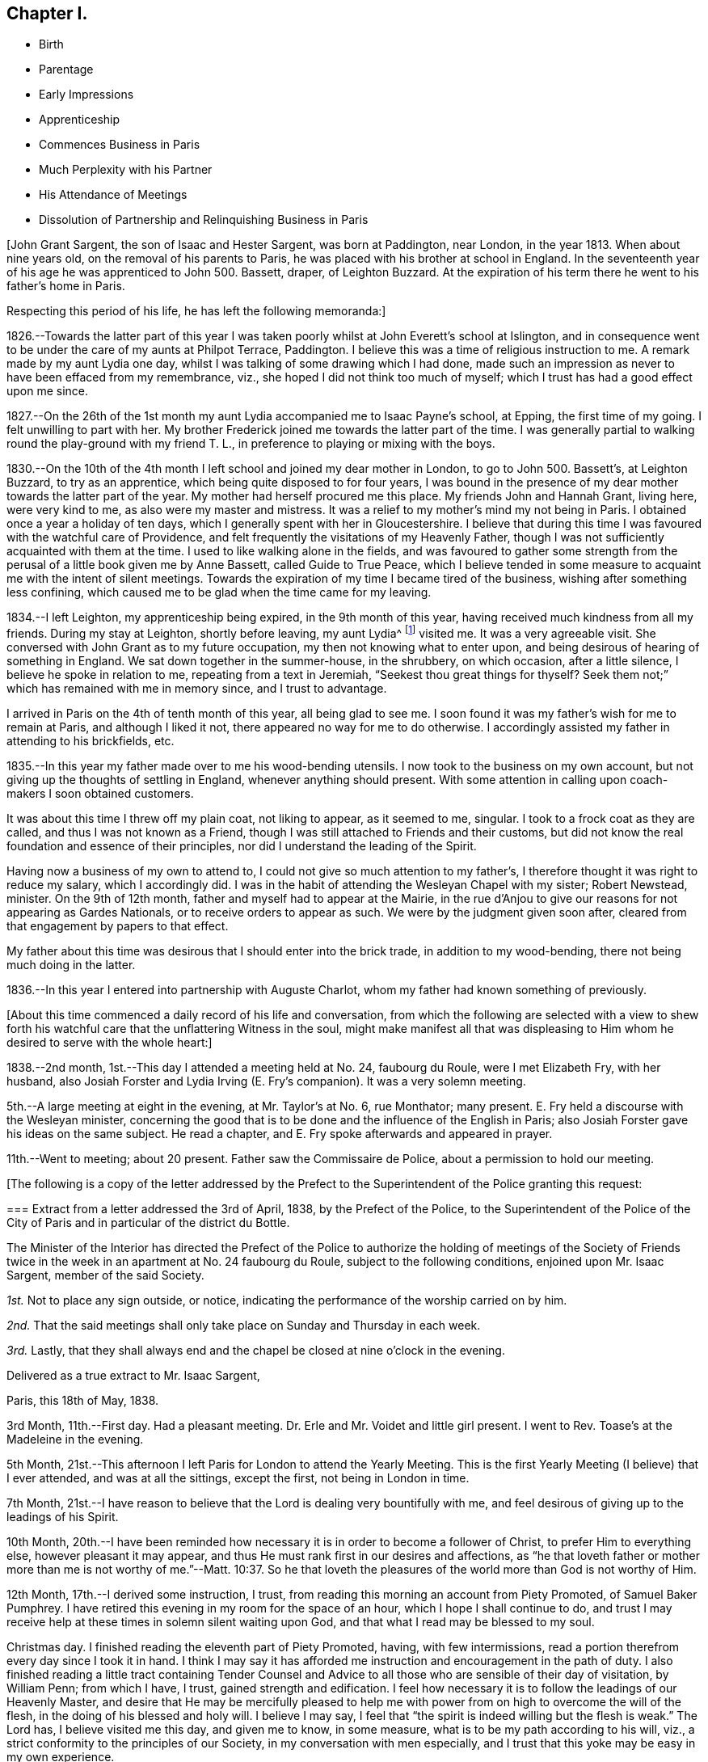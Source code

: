 == Chapter I.

[.chapter-synopsis]
* Birth
* Parentage
* Early Impressions
* Apprenticeship
* Commences Business in Paris
* Much Perplexity with his Partner
* His Attendance of Meetings
* Dissolution of Partnership and Relinquishing Business in Paris

[.offset]
+++[+++John Grant Sargent, the son of Isaac and Hester Sargent, was born at Paddington,
near London, in the year 1813.
When about nine years old, on the removal of his parents to Paris,
he was placed with his brother at school in England.
In the seventeenth year of his age he was apprenticed to John 500. Bassett, draper,
of Leighton Buzzard.
At the expiration of his term there he went to his father`'s home in Paris.

[.offset]
Respecting this period of his life, he has left the following memoranda:]

1826.--Towards the latter part of this year I was taken
poorly whilst at John Everett`'s school at Islington,
and in consequence went to be under the care of my aunts at Philpot Terrace, Paddington.
I believe this was a time of religious instruction to me.
A remark made by my aunt Lydia one day,
whilst I was talking of some drawing which I had done,
made such an impression as never to have been effaced from my remembrance, viz.,
she hoped I did not think too much of myself;
which I trust has had a good effect upon me since.

1827.--On the 26th of the 1st month my aunt Lydia accompanied me to Isaac Payne`'s school,
at Epping, the first time of my going.
I felt unwilling to part with her.
My brother Frederick joined me towards the latter part of the time.
I was generally partial to walking round the play-ground with my friend T. L.,
in preference to playing or mixing with the boys.

1830.--On the 10th of the 4th month I left school and joined my dear mother in London,
to go to John 500. Bassett`'s, at Leighton Buzzard, to try as an apprentice,
which being quite disposed to for four years,
I was bound in the presence of my dear mother towards the latter part of the year.
My mother had herself procured me this place.
My friends John and Hannah Grant, living here, were very kind to me,
as also were my master and mistress.
It was a relief to my mother`'s mind my not being in Paris.
I obtained once a year a holiday of ten days,
which I generally spent with her in Gloucestershire.
I believe that during this time I was favoured with the watchful care of Providence,
and felt frequently the visitations of my Heavenly Father,
though I was not sufficiently acquainted with them at the time.
I used to like walking alone in the fields,
and was favoured to gather some strength from the
perusal of a little book given me by Anne Bassett,
called [.book-title]#Guide to True Peace,#
which I believe tended in some measure to acquaint me with the intent of silent meetings.
Towards the expiration of my time I became tired of the business,
wishing after something less confining,
which caused me to be glad when the time came for my leaving.

1834.--I left Leighton, my apprenticeship being expired, in the 9th month of this year,
having received much kindness from all my friends.
During my stay at Leighton, shortly before leaving, my aunt Lydia^
footnote:[A daughter of Isaac and Lydia Sargent, born in Wiltshire, in 1794.
She appeared in the ministry in 1827,
and her gift was acknowledged by Westminster Monthly Meeting.
In 1836 she was united in marriage to Thomas Chalk, of Kingston.
Her last illness was short but we believe it may be said,
she was found with her "`lamp trimmed, and her light burning.`"
Shortly before she expired she was heard to say, "`All things are ready,
there is nothing in the way.`"
She died in 1851, aged about 57 year.]
visited me.
It was a very agreeable visit.
She conversed with John Grant as to my future occupation,
my then not knowing what to enter upon,
and being desirous of hearing of something in England.
We sat down together in the summer-house, in the shrubbery, on which occasion,
after a little silence, I believe he spoke in relation to me,
repeating from a text in Jeremiah, "`Seekest thou great things for thyself?
Seek them not;`" which has remained with me in memory since, and I trust to advantage.

I arrived in Paris on the 4th of tenth month of this year, all being glad to see me.
I soon found it was my father`'s wish for me to remain at Paris,
and although I liked it not, there appeared no way for me to do otherwise.
I accordingly assisted my father in attending to his brickfields, etc.

1835.--In this year my father made over to me his wood-bending utensils.
I now took to the business on my own account,
but not giving up the thoughts of settling in England, whenever anything should present.
With some attention in calling upon coach-makers I soon obtained customers.

It was about this time I threw off my plain coat, not liking to appear,
as it seemed to me, singular.
I took to a frock coat as they are called, and thus I was not known as a Friend,
though I was still attached to Friends and their customs,
but did not know the real foundation and essence of their principles,
nor did I understand the leading of the Spirit.

Having now a business of my own to attend to,
I could not give so much attention to my father`'s,
I therefore thought it was right to reduce my salary, which I accordingly did.
I was in the habit of attending the Wesleyan Chapel with my sister; Robert Newstead,
minister.
On the 9th of 12th month, father and myself had to appear at the Mairie,
in the rue d`'Anjou to give our reasons for not appearing as Gardes Nationals,
or to receive orders to appear as such.
We were by the judgment given soon after,
cleared from that engagement by papers to that effect.

My father about this time was desirous that I should enter into the brick trade,
in addition to my wood-bending, there not being much doing in the latter.

1836.--In this year I entered into partnership with Auguste Charlot,
whom my father had known something of previously.

[.offset]
+++[+++About this time commenced a daily record of his life and conversation,
from which the following are selected with a view to shew forth
his watchful care that the unflattering Witness in the soul,
might make manifest all that was displeasing to Him
whom he desired to serve with the whole heart:]

1838.--2nd month, 1st.--This day I attended a meeting held at No. 24, faubourg du Roule,
were I met Elizabeth Fry, with her husband,
also Josiah Forster and Lydia Irving (E. Fry`'s companion).
It was a very solemn meeting.

5th.--A large meeting at eight in the evening, at Mr. Taylor`'s at No. 6, rue Monthator;
many present.
E+++.+++ Fry held a discourse with the Wesleyan minister,
concerning the good that is to be done and the influence of the English in Paris;
also Josiah Forster gave his ideas on the same subject.
He read a chapter, and E. Fry spoke afterwards and appeared in prayer.

11th.--Went to meeting; about 20 present.
Father saw the Commissaire de Police, about a permission to hold our meeting.

[.offset]
+++[+++The following is a copy of the letter addressed by the Prefect
to the Superintendent of the Police granting this request:

[.embedded-content-document.letter]
--

[.blurb]
=== Extract from a letter addressed the 3rd of April, 1838, by the Prefect of the Police, to the Superintendent of the Police of the City of Paris and in particular of the district du Bottle.

The Minister of the Interior has directed the Prefect of the Police
to authorize the holding of meetings of the Society of Friends
twice in the week in an apartment at No. 24 faubourg du Roule,
subject to the following conditions, enjoined upon Mr. Isaac Sargent,
member of the said Society.

[.numbered-group]
====

[.numbered]
_1st._ Not to place any sign outside, or notice,
indicating the performance of the worship carried on by him.

[.numbered]
_2nd._ That the said meetings shall only take place on Sunday and Thursday in each week.

[.numbered]
_3rd._ Lastly,
that they shall always end and the chapel be closed at nine o`'clock in the evening.

====

[.signed-section-closing]
Delivered as a true extract to Mr. Isaac Sargent,

[.signed-section-context-close]
Paris, this 18th of May, 1838.

--

3rd Month, 11th.--First day.
Had a pleasant meeting.
Dr. Erle and Mr. Voidet and little girl present.
I went to Rev.
Toase`'s at the Madeleine in the evening.

5th Month, 21st.--This afternoon I left Paris for London to attend the Yearly Meeting.
This is the first Yearly Meeting (I believe) that I ever attended,
and was at all the sittings, except the first, not being in London in time.

7th Month,
21st.--I have reason to believe that the Lord is dealing very bountifully with me,
and feel desirous of giving up to the leadings of his Spirit.

10th Month,
20th.--I have been reminded how necessary it is in order to become a follower of Christ,
to prefer Him to everything else, however pleasant it may appear,
and thus He must rank first in our desires and affections,
as "`he that loveth father or mother more than me is not worthy of me.`"--Matt. 10:37.
So he that loveth the pleasures of the world more than God is not worthy of Him.

12th Month, 17th.--I derived some instruction, I trust,
from reading this morning an account from Piety Promoted, of Samuel Baker Pumphrey.
I have retired this evening in my room for the space of an hour,
which I hope I shall continue to do,
and trust I may receive help at these times in solemn silent waiting upon God,
and that what I read may be blessed to my soul.

Christmas day.
I finished reading the eleventh part of Piety Promoted, having, with few intermissions,
read a portion therefrom every day since I took it in hand.
I think I may say it has afforded me instruction and encouragement in the path of duty.
I also finished reading a little tract containing Tender Counsel
and Advice to all those who are sensible of their day of visitation,
by William Penn; from which I have, I trust, gained strength and edification.
I feel how necessary it is to follow the leadings of our Heavenly Master,
and desire that He may be mercifully pleased to help me
with power from on high to overcome the will of the flesh,
in the doing of his blessed and holy will.
I believe I may say, I feel that "`the spirit is indeed willing but the flesh is weak.`"
The Lord has, I believe visited me this day, and given me to know, in some measure,
what is to be my path according to his will, viz.,
a strict conformity to the principles of our Society,
in my conversation with men especially,
and I trust that this yoke may be easy in my own experience.

26th.--I have desired to day that I might be found doing the will of my Heavenly Teacher,
and have endeavoured to conform myself to the plain way of speaking,
both in French and English.
I feel confident that without his aid I could never be brought to do so,
and I trust that He will continue to be my help and strength in need.

27th.--I cannot describe to the extent,
what have been my feelings this day in the view of
having to say "`thee`" and "`thou,`" etc.,
in the French language,
and I feel assured that unless the Almighty is my help I shall not be able to go on.
I this day ordered a new coat in the Friends`' form.

29th.--This day the very great importance of our
acting up to our profession has appeared to my mind,
and I have been somewhat discouraged, in a fear that I may not be found so doing,
though outwardly professing to be a follower of the Light.
May the Lord be pleased to help me on in the way, dispelling all my fears!
I have this day decided, if nothing prevents, to leave Paris for England for three weeks.

31st.--I feel that I require humbling, in order that I may take up the cross willingly,
despising the shame--that I may not shun it,
but go in the way that I am inwardly directed.
I have been made sensible, in some degree,
of the need of looking to the present and leaving the future, for indeed,
"`sufficient unto the day is the evil thereof.`"

In looking back a little upon the events of the year, now nearly expired,
I am led to think how many mercies have been extended to me.
I have this year commenced the practice of retirement every day to wait upon God,
and though I now see that I have failed much in doing so aright,
nevertheless He has frequently been pleased to humble me before Him.

1839+++.+++ 2nd Month, 10th.--First day.
Since my return from England on the 30th ult.,
I have experienced a great want of true humility and faithfulness.
I have felt great reluctance and some repugnance to comply with what I
have believed to be required of me in consistency with our high profession.
May He strengthen me,
for I am persuaded that without his aid and life-giving presence I cannot go onward.
This day I have felt it my duty to refuse to show or allow
to be shown any goods to an individual from the country,
accompanied by two others, who wished to purchase some shafts.
They wished much to see them to day and to purchase them to morrow,
but I could not in conscience comply with their request.
They promised to come on the morrow.
I feel fully satisfied that had I complied I should have been sorry afterwards.

11th.--This morning one of the individuals who came
yesterday for goods returned and made a purchase:
thus I count I lost nothing by the refusal yesterday.

25th.--I have this day felt a need of help to conform
to what I have believed and do believe to be right,
in using the singular number in the French language in addressing individuals.
To one individual to whom I have never done so before, I did so,
but felt it very humiliating.
He did not manifest any appearance of offence from it;
perhaps it might be from his being acquainted with some of our Society.
O that I may receive help and encouragement to go on accompanied
by a renewed conviction of its being the will of my Heavenly Father!

26th.--It is, I trust my desire that I may receive help spiritually,
to discover from day to day what advancement, if any,
I have made in pursuit of the Pearl of great price, that I may inherit it and enjoy it.

3rd Month, 19th.--I called this morning at Lawson`'s Hotel,
saw Josiah Forster and the Frys.
I thought on entering the parlour I made too low a bend or bow of the head.
I much desire I may not be acting thus inconsistently with my profession,
independently of its being wrong.
I may expect it will be more observed,
now I have changed my outward appearance in public, both as to garb and conversation,
than before, and such might think I am not sincere.

27th.--This morning I called at a notary`'s about some business requiring my presence.
I was under some anxiety previously, with respect to my having to appear with my hat on,
and perhaps to address any individual personally there,
not knowing how they might receive me, in using the singular number;
but I felt satisfied on leaving at not having acted contrary to what I believed right.
I believed there was no occasion for my addressing any individual personally,
as to require the "`thee`" or "`thou.`"

4th Month, 1st.--How trying it seems to the mind,
in anticipation of using the singular number in addressing the French,
they not knowing the motive!
May I be preserved above this fear of man,
not troubling myself about anything but simply doing the will of my Heavenly Father,
is my desire.
I feel there is need for continual watchfulness,
and not giving admission to the temptations to turn aside, which so often assail me.

4th.--Had a favoured meeting at faubourg du Roule, and many present,
the two small rooms being partly occupied, in addition to the large one.
Elizabeth Fry held out to us much encouragement to be faithful,
acting up to our convictions of duty;
and said it was her belief that some present were
intended in no common degree for the glory of God,
in walking uprightly before man,
to be instrumental as leaders of people to righteousness,
and to speak of his wonderful doings,--or somewhat to that effect.
May this encourage me to be faithful to the pointings of duty!

6th.--I have indeed cause to be thankful for the
help which has been extended to me this day.
That which had appeared as a mountain before me has been removed,
and I hope it will prove an encouragement to me for the future,
to rely solely on that help which is all-sufficient
to support through every trial we may have to encounter.
"`Speak unto the children of Israel,
that they go forward,`" has been brought to my mind this morning, or to that effect.
May I do thus and be found advancing in the true and everlasting way!

7th.--It is my impression that I am to be faithful to what is committed to my trust,
and then I shall have more enlargement of understanding in spiritual things.

5th Month, 12th.--First day.
Went to meeting.
Towards the evening we heard that there was a revolution in Paris.
It appears there was fighting in the rue Bourg l`'Abbe and some lives lost.
The cannon were brought out, and we were rather uneasy as to the consequences.

13th.--The National Guard were called, and seeing much anxiety manifested by the public,
and hearing all was not suppressed, somewhat alarmed us.
In opening my Bible this morning the following came before me, "`Let thy mercy, O Lord,
be upon us,
according as we hope in thee;`" and some of the previous
verses I thought very applicable to the occasion.

17th.--On going to my brickfield I was thoughtful as to my partnership with Charlot,
and that my wood-bending business alone might be sufficient for me,
and perhaps more to my spiritual advantage than being too much cumbered with business.
For some days I have felt a secret desire to disentangle myself therefrom,
but could not think how it might be done, not knowing Charlot`'s views;
the thought came to me that later I might view it differently,
and that Providence would direct.
On sitting down with Charlot at the field he talked to me about selling
our business (to my surprise) and I thought he seemed desirous so to do,
perhaps more so on account of the liability to disturbances in Paris.
And thus a way seemed opened, when no way appeared,
and I trust I may be guided by the Almighty in all my steppings,
and that only His will may be done whether to continue
together or to dispose of the business.

8th Month, 4th.--Having been very poorly for some weeks I left Paris for sea bathing,
and concluded upon going to Swansea, my brother and sister being then at Neath,
near Swansea.

26th.--At Swansea.
In the evening, after taking tea at H. Bath`'s, the bagatelle-board was brought,
and some played, but I thought best not to join, considering it a loss of time,
and I think those games where one party performs against another are by no means profitable.

31st.--Arrived at Neath in time for tea, where we found the Burlingham`'s,
also William Moyes and daughter.
Agreeable conversation during tea with Christiana Price.
We afterwards dropped into silence.
Ann Burlingham spoke very soon, addressing me and my sister, but especially the latter,
holding out encouraging language.
Junia Price spoke, addressing the young present.
Then Richard Burlingham, who addressed me in an especial manner and very affectionately,
giving me much encouragement, and exhorting to keep in the valley of humiliation,
to persevere and be faithful in the little; said I had been remarkably visited.
What he said seemed very consoling and affected me much, and this season was, I believe,
a renewed visitation of my Heavenly Father to my soul.

On taking my leave to return to Neath with E. and F.,
when giving my hand to Hannah Price,
she signified that she had something to express to me, which was this;
"`Keep thy eye single and thy whole body shall be full of light.`"
It was an affectionate parting with all.

When I recur to this evening`'s visit,
I cannot but admire my Heavenly Father`'s goodness,
and believe this is an answer to my prayers.

9th Month, 8th.--At Bristol.
After meeting dined at Gawen Ball`'s, where I met Daniel P. Hack.
Had a sitting together after dinner, when D. P. Hack gave utterance to these words,
"`Times and seasons are not at our command.`"
He addressed me in very encouraging language, much more so than I thought was my due.
He quoted from Scripture,
I believe all these words,--"`The Lord is good unto them that wait for Him,
to the soul that seeketh Him.
It is good that a man should both hope and quietly wait for the salvation of the Lord.
It is good for a man that he bear the yoke in his youth.
He sitteth alone and keepeth silence, because he hath borne it upon him.
He putteth his mouth in the dust, if so be, there may be hope.`"
He then told me what had been my prayer;
that I had taken the yoke upon me in the flower of my youth, or age;
that I might have to witness a state similar to the Israelites at the Red Sea,
who were commanded to stand still, etc.; that he believed I need not fear;
that He "`will bless me and will keep me as the apple of the eye;`" believed
that I should have to sing the song of Zion on the banks of deliverance;
and concluded in a very solemn manner.
I was deeply affected, and trust that what was given me at that time,
though but few of the words are fresh in my memory,
"`may be as bread cast upon the waters, to appear after many days.`"

17th--I left by the "`Emerald`" steam packet at about 6 a.m. for Boulogne.
The morning was fine and we made great way on our voyage,
but towards afternoon it became cloudy and ultimately very squally, the wind very high,
and rain falling.

We were very much rocked about, but though very easily excited,
I believe I was enabled to trust in Him, and my fears seemed allayed as to consequences;
and the encouraging language which had been given me, whilst on my visits,
by D. P. Hack and Richard Burlingham, recurring to my mind,
I felt some confidence and assurance that I should not be cut off at this time,
but that my life would be spared.
I felt the importance of having confidence towards God at such trying times.
After sitting some time quietly in the cabin,
I heard that instead of proceeding on our course to Boulogne,
we were steering for Calais on account of bad weather,
and that it was talked of putting back to the Downs.
I was pleased that we were enabled to make our way to Calais,
as otherwise it would have delayed us longer.
I afterwards heard that we had, on one occasion, as many as six men at the helm.
We arrived safely about eight in the evening.

18th.--Rose much refreshed.
After breakfast went about luggage and passport;
was told that my passport was too old to serve,
not having been signed for coming out of England within twelve months,
and that I must go to the Consul for another.
Proceeded there in great haste.
I observed he (the Consul) appeared rather silent.
He asked me if I could not speak English.
I had addressed him in French, telling him what I wanted.
I therefore then spoke in English.
He walked into another room and I followed.
He commenced writing, and then said in a low voice, and as though displeased,
"`Take off your hat,`" which I scarcely hearing, upon my asking him what he said,
he repeated it.
I told him I could not do it, that it was contrary to my principles, and that perhaps,
he was not acquainted with the Society of Friends.
He immediately said that in my own house I took off my hat.
I told him that when I went in to remain, I did so.
He put on a very grave look, and appeared very angry, but I felt above fear,
and though he said he could not give me a passport without my doing so,
I was decided in my mind not to give way, whatever might be the consequences;
but I felt very soon relieved by his saying "`I cannot see the colour
of your hair`" (or to that effect) which caused me to say that "`for that
purpose I cannot refuse,`" and accordingly took it off,
and laid it by my side.
He then took very minutely, my description, asking me whether my eyes were blue or grey,
staring at me very hard.
I felt unusual confidence and coolness, with capacity for looking him in the face,
more so than I could have supposed I could have had
with a person in his station and rank,
but I believe the Divine Arm was underneath to help me;
I paid five francs six sous for my passport.
He previously asked me my height, but not being satisfied,
he measured me against the wall where was a measure for the purpose.
I said before leaving, that I was sorry my hat had caused offence, or offended him,
and told him that for the purpose of seeing the colour of my hair I could not refuse.
He said it had not offended him.
I did not wish him to consider that I had given way, or departed from my principles.
He again repeated, that I took it off in my house, when I stated as before,
that if I remained I did so.
I think I left him somewhat reconciled.

And now it is my desire to remember the merciful
dealings of my Heavenly Father towards me,
believing that He has in mercy and love to my soul,
afflicted me (not willingly,) for may I not say that I have gone on in iniquity,
notwithstanding I have been reproved for my sin.
Yes!
I have been preferring darkness rather than light, so that I have needed chastisement.
Yet He hath been pleased in this dark season of affliction +++[+++alluding
to the illness which was the cause of his coming to England]
to hand out to me by his servants, encouragement, yes,
such encouragement as did it not come from his instruments, I could not have credited it,
no, not for a moment.
Thus, though I have been brought low, He hath helped me and sustained me.
I have been told of the belief that I need not fear, that He will keep me,
that He will bless me.

O then may I seek his presence daily, to serve Him faithfully,
and never forget the love that He has shewn me!
I have during this sickness been brought into great fear and much trouble;
but throughout I believe I have seen the Divine Hand underneath to support me.
On one occasion, on rising in the morning, I opened my Bible at the 38th Psalm,
which I believed as I proceeded reading, was shewn unto me, with the feeling given,
that "`Thine arrows stick fast in me, and thy hand presseth me sore.
There is no soundness in my flesh because of thine anger;
neither is there any rest in my bones because of my sin.
For mine iniquities are gone over mine head: as a heavy burden they are too heavy for me.
My wounds stink and are corrupt because of my foolishness.
I am troubled; I am bowed down greatly; I go mourning all the day long.
For my loins are filled with a loathsome disease: and there is no soundness in my flesh.
I am feeble and sore broken: I have roared by reason of the disquietness of my heart.
Lord, all my desire is before Thee; and my groaning is not hid from Thee.
My heart panteth, my strength faileth me: as for the light of mine eyes,
it also is gone from me.`"
And my earnest prayer was I believe--"`O Lord, rebuke me not in thy wrath,
neither chasten me in thy hot displeasure.`"
"`For I will declare mine iniquity; I will be sorry for my sin.`"
"`Forsake me not.
O Lord: O my God be not far from me.
Make haste to help me, O Lord my salvation.`"
Whilst under great trouble, the 130th Psalm also coming before me,
I felt that it was for me "`If thou, Lord, shouldst mark iniquity, O Lord,
who shall stand?`"
May this time be remembered by me and blessed to me, is the fervent prayer of my heart,
and may his purpose be accomplished in me!
May I become whatever He is pleased to make me, as clay in the hands of the potter,
for I believe his desire is towards me that I should live and magnify his great Name,
both now and forever!

Since my return I think I may say, and I trust it is with thankfulness,
that I have been daily gaining strength, and feel a pleasure in my employments.
I trust I have not forgotten Him who has thus helped me.
He has rapidly raised me up, (the hand that afflicted me, though not willingly),
for which I feel there is cause for me to acknowledge Him in all my ways,
and to serve Him with greater faithfulness.

I have adopted a new plan here with respect to the distribution of my time,
which I consider more profitable and more comfortable.
I rise at six: spend a short time in silent waiting,
afterwards read from my Bible a chapter from the Old and then from the New Testament,
referring to the references: then, after keeping silence a few minutes,
I go from my chamber at half-past seven; walk round to my workshop,
and return to breakfast at eight.
Afterwards, I read a text for the day from a book compiled from the Scriptures by E. Fry.
Then, about nine, pursue my necessary calling in business,
whether at Paris or in visiting my brickfield at the Porte al`' Anglais;
return home to dinner at two; necessary occupations in business,
out or at home in my office or sitting room at the Rond Point, commencing about three:
retire for silent waiting, and reading some part of the Scriptures,
generally such as not read in the morning, at six o`'clock till seven:
return to take my last repast, after which,
occupy myself till bed time or till I am weary,
with reading some interesting and instructive work.

10th month, 3rd.--I received an assignation to appear on the 7th inst.
at the Commercial Tribunal to affirm to an account
against +++_______+++ Coach-builder in the Champs Elysees,
lately failed.

4th.--The assignation received yesterday has much occupied my mind as my religious
principles are such that I feel I cannot go with the multitude in giving that
honour to man (the uncovering of my head) which I give to God,
neither do I consider it lawful to take the oath, as expressly forbidden by my Saviour.
May He be pleased to direct me!
The letter expresses that if I cannot attend on that day myself,
I can send my fonde de pouvoir.
I feel that I cannot authorize another to do what I would not do myself.

5th.--I attended to a summons for this morning to
// lint-disable invalid-characters é
appear at the Agréé`'s of the Tribunal de Commerce,
to receive 20+++%+++ upon a bill due last month,
as arranged with on account of suspension of payment.
I felt no reproach of conscience on retiring from the office of the Agree;
having been preserved, I trust faithful in what was right, not fearing man;
keeping on my hat, though several others were present, and all uncovered.
May He continue to be my help and strength at all times!
The assignation for the day after tomorrow still occupies my mind.
I hope to be divinely directed,
not in any way to shrink from doing my duty and standing faithfully at my post.

7th.--It is my prayer this morning that my Saviour will
be pleased to be with me and stand by me this day;
a sense of my duty to Him, to stand faithful, being upon my mind.
I read in usual course this morning the vii.
chapter of Deuteronomy which appeared to me very applicable
and suitable as an encouragement for this day.
Amongst my references from the same chapter,
was the following "`Be strong and of good courage, fear not nor be afraid of them;
for the Lord thy God, He it is that doth go with thee:
He will not fail thee nor forsake thee.`"
This I receive from the hand of the Lord for my encouragement.

I was at the Commercial Tribunal entrance-room a few minutes before eleven.
Between eleven and twelve o`'clock the creditors of +++_______+++ were called to go in.
I waited till nearly all had entered, when I entered also.
Before I had taken my seat, the officer of the court told me in a low voice,
to take off my hat.
I told him I could not for a conscientious motive;
he then stepped up to the judges and communicated it to them,
and returned and signified as he passed me, that I was at liberty to keep it on.
I waited a few minutes, when after some other names, mine was called.
I walked slowly towards the Tribunal.
I was asked whether it was not 256 francs was due to me.
I said, yes; was then told to sign a paper whereon the sum was signified,
which I did accordingly:
then the President (Roussel whom I knew) said that
first of all he must tell me to take off my hat.
I told him I could not, that it was for a conscientious motive (motif de conscience):
he then no further alluded to it, but assented by a movement of the head.
I believe he then asked me to affirm.
I told him I would affirm after our simple form of affirmation or to that effect,
which he first said there was no occasion for,
but the person next to him leaned forward as if desirous to have it,
and then himself (the President) also.

// lint-disable invalid-characters é
I accordingly affirmed thus: Moi John Grant Sargent un de la Société des Amis, dits Quakers,
// lint-disable invalid-characters é
j`'affirme et déclare solennellement, sincérement, et en vérité (or avec vérité)
que cela m`'est du (meaning the sum owing to me) with which he seemed quite satisfied.
On leaving I told him I was reconnaissant pour la faveur,
acknowledging the favour of their passing by the departure from the usual custom,
as indeed he was very lenient towards me: he then enquired after my father,
and I left the court without any feeling of reproach,
believing I had acted up to what was required of me.
May I be reminded constantly of my Heavenly Father`'s help extended to me,
and thus always put my trust in Him, whatever difficulty may present!

9th.--Made an appointment to meet an architect at his house, about bricks for Corbeil.
Was strengthened to uphold my principles there,
notwithstanding it was somewhat humbling to me; the more so,
as on my entering his room he took off the cap he had on his head:
he afterwards replaced it, I supposed because I kept on my hat.
I after a while took off my hat, being warm and supposing I might stop a time.
He became very free, though at first he appeared rather reserved,
I think on account of my hat.
I had occasion to use tu (thou) to him,
and thought he became at once more familiar and open with me.

10th.--Meeting morning.
I sat alone, Ann Knight^
footnote:[Ann Knight was a Friend from England who spent much of her
time in Paris in promoting objects of interest and benevolence,
chiefly, it is believed, in aiding the circulation of the Scriptures,
and in spreading information to promote the abolition of slavery.
The room used as a meeting room was in her house at faubourg du Roule.]
having left last Second-day.
I was favoured to feel His presence with me, for which I trust I feel thankful.

12th.--This morning I was helped to bear the cross for which I feel thankful.
To use the plain language to strangers is at times trying to me,
but I am favoured to feel that His yoke is easy and His burden light.
May this continue to be my daily experience!

14th.--Was rather high in spirit and not sufficiently forbearing
with an individual today whose manner is sometimes rather irritable,
but who perhaps does not mean it.
Prayed to my Heavenly Father that I might be able to overcome this spirit.
I have been enabled to see more clearly into the nature of the cross;
it being necessary to keep us humble,
as when too much at ease and the way without some obstructions,
there is a liability to forget our good Guide.

17th.--This morning early when scarcely awake,
these words or similar were impressed on or uttered to my mind,
"`If thou continue under his guidance, thou shalt possess the enemy`'s gate.`"
May I be found walking only according to his Light planted in my soul,
is my sincere desire at this time.

18th.--Whilst walking out today, these or similar words came before my mind.
"`Go thy way for this time,
at a more convenient season I will send for thee,`" which
are nearly the same as those used by Festus to Paul.
May I not consider myself when so busy in my own thoughts,
as in a sense saying so to my Heavenly Master?

19th.--Was not sufficiently guarded in a little contention with Joseph at the brickfield,
asserting too strongly that of which I was not sufficiently certain.
My Heavenly Guide checked me at the time,
but in the heat of our conversation I did not give sufficient heed thereto,
letting a degree of pride have the ascendency,
not being willing to appear as indeed I am, ignorant, in the sight of my partner.
May I be more cautious in future and be willing to be anything
or nothing in the sight of man as there may be occasion!

This scripture has come before me in course this evening from Proverbs 13:3,
"`He that keepeth his mouth, keepeth his life:
but he that openeth wide his lips shall have destruction,`" and from references to xxi.
23, "`Whoso keepeth his mouth and his tongue, keepeth his soul from trouble.`"
I feel that this is good caution to myself,
having been very remiss today with using my tongue too freely.
Again, from chapter xiii.
10, "`Only by pride cometh contention: but with the well-advised is wisdom.`"

20th.--Rose later today on the reflection of its being First-day.
Why should I be later today than on another day?
I have seen the evil result:--hurried in my duties of the morning.
For the future I will endeavour to rise as early as on other mornings;
and may the need thereof be borne in my remembrance!
Sat alone at faubourg du Roule.
Joshua Wheeler brought me a letter from John Hodgkin; was pleased with it,
and derived encouragement therefrom.
He concludes thus: "`The remembrance of thy too short visit lives pleasantly with me.
May`'st thou hold on thy way--watchful, humble, trustful, and at times, rejoicing.
Farewell, says thy affectionate friend.`"

21st.--I feel a desire to be more humble and to walk closer with my God,
my shortcomings and want of watchfulness being very manifest to me.

24th.--Believe my Heavenly Father helped me in prayer today.
Sat alone at faubourg du Roule: found my thoughts very troublesome,
but believe He was near me.
A few minutes for retirement and watching unto prayer
in the middle of the day I believe to be strengthening;
but it is indeed necessary to be always on the watch.

25th.--Supplicated my Heavenly Father that He would restrain my wandering thoughts.

26th.--Am fearful I lose ground,
but trust my Heavenly Father will keep me from wandering from Him.
I trust this is my daily prayer.

27th.--First-day.
Rose as purposed without making any excuse for lying longer, it being First-day morning.

31st.--Sat alone at faubourg du Roule.
Felt that my Heavenly Father`'s presence was with me.
My thoughts are a hindrance to the Word of life within me.
Read this evening xvi.
Proverbs, 3rd verse, encouraging to me:
"`Commit thy works unto the Lord and thy thoughts shall be established.`"

11th Month, 1st.--Daniel Wheeler^
footnote:[Daniel Wheeler was born in 1771,
and was originally a member of the Church of England (so called).
In his early years he entered the Merchant Service, and then the Royal Navy;
being paid off, he afterwards entered the Army, and after enduring much hardship,
it being war time, he quitted it, and settled in Yorkshire in 1796.
He became convinced of Friends`' principles, and was received into membership in 1797,
and in 1816 was acknowledged as a minister in the Society of Friends.
Under an apprehension of duty he offered himself to the Russian
Government to superintend agricultural improvements near Petersburg,
which were being carried on under the auspices of the Emperor Alexander,
between whom and Daniel Wheeler mutual esteem existed.
Leaving Russia in 1832, after a tarriance there, off and on, of about 14 years,
he gave up under a feeling of duty to visit the Australian Colonies, Tasmania,
New Zealand, and most of the Islands in the Pacific Ocean,
an arduous engagement which occupied him until the year 1838.
He felt it required of him again to go forth on his Master`'s service,
to visit Friends in some parts of North America,
but returned to Europe in 1839 before the completion of his concern,
on account of the rapidly declining state of his son Charles`' health,
who had been removed to Germain near Paris, and who died there shortly afterwards.
After this event Daniel Wheeler returned to America, where his health gave way,
and he died in 1840, aged 68 years.]
arrived at our house, having come from America via England, to see his son Charles.
I did not see him, being out.

3rd.--First-day.
Went to Germain-en-Laye to friend Wheeler`'s. Sat down together,
excepting Daniel Wheeler and his daughter who were with Charles;
had hoped Daniel Wheeler would have been present.
Again sat together in the evening:
the only addition to our little company was Sarah Wheeler.
The little disappointment of Daniel Wheeler`'s not sitting with us has brought
to my mind the necessity there is for depending upon God and not upon man.
Have felt the Divine presence near me today and his preserving care extended towards me.

4th.--I received a letter today from my aunt Lydia Chalk, which gave me much pleasure:
in it she says,
"`The improved account thou gave me of thy health
was a source of great satisfaction to us,
also that thou found things going on favourably at home,
as affording an evidence that thou wast in thy right place when absent.
Thou hast indeed renewed cause to be encouraged to an unreserved
dedication of heart unto Him who is so abundantly caring for thee,
to trust in Him with all thy heart,
'`and to acknowledge Him in all thy ways.`' Thus thou wilt be safely directed,
guarded and kept,
and reap that sweet peace with which the faithful are plentifully rewarded.
I cannot but reflect with grateful feelings on our late intercourse
together in the society of some dear friends with whom we were
permitted to be closely united in the bonds of religious fellowship;
this as a little '`brook in the way`' might be accepted
by us as a fresh token of our Heavenly Father`'s love,
which, whether immediately or instrumentally flowing unto us,
ought to incite in our hearts the return of love, gratitude, and praise.`"

In another part of the same letter she says,
in allusion to a pamphlet she had given to my sister for me,
"`I think there are good reflections and resolutions contained in it;
but do not know at all by whom written.
I quite unite with him in the belief that unless what is conferred upon us,
is from the Divine hand, it cannot prove a blessing to us,
and that we are to be thankful to an infinitely-wise Providence, whose ways are perfect,
both for what He denies, as well as for what He gives;
who does not indeed '`willingly afflict,`' but who chastens us that we may be
partakers of '`his holiness,`' and thereby become prepared to enjoy his presence,
and wherein He is glorious, as the Scriptures testify, '`Glorious in holiness,
fearful in praises doing wonders.`'`"

6th.--Feel that I fall short of that true humility
which is necessary to a walking with God.
Felt it right today to tell our clerk that I was unwilling to furnish bricks for a theatre,
for which he had been making application, and that I wished him not to go there.

13th.--This morning I have not attended to the words of our Saviour,
and the enforcement of them upon me by H. Price, when in Wales,
"`Keep thine eye single and thy whole body shall be full of light;`"
for whilst I am heeding what man may think of me,
in my doing this or that, my eye is not single unto Him who requireth such things of me.

Read from William Penn`'s advice to his children called Fruits of a Father`'s Love:

[quote]
____
Fear God: shew it in desire, refraining and doing.
Keep the inward watch: keep a clear soul, and a light heart.
Mind an inward sense upon doing anything.
When you read the Scripture remark the notablest places,
as your spirits are most touched and affected, in a common-place book,
with that sense or opening which you receive; for they come not by study,
or in the will of man, no more than the Scripture did;
and they may be lost by carelessness, and overgrowing thoughts and business of this life;
so in perusing any other good or profitable book; yet rather meditate than read much.`"

In conversation, mark well what others say or do, and hide your mind,
at least till last; and then open it as sparingly as the matter will let you.
A just observation and reflection upon men and things, give wisdom;
those are the great books of learning seldom read.
The laborious bee draws honey from every flower.
Be always on your watch, but chiefly in company;
then be sure to have your wits about you, and your armour on: speak last and little,
but to the point.`"

Return no answer to anger, unless with much meekness, which often turns it away.`"
"`It is a wrong time to vindicate yourselves,
the true ear being then never open to hear it.`"

Cast up your incomes and live on half,--if you can, one third;
reserving the rest for casualties, charities, portions.`"

Be plain in clothes, furniture, and food,--but clean; and then the coarser the better:
the rest is folly and a snare.
Therefore, next to sin, avoid daintiness and choiceness about your person and houses;
for if it be not an evil in itself, it is a temptation to it;
and may be accounted a nest for sin to brood in.`"

Be sure to draw your affairs into as narrow a compass as you can,
and in method and proportion, time and other requisites proper for them.
____

Read this evening the 4th verse of the xvii.
chapter of John, "`I have glorified Thee on the earth;
I have finished the work which Thou gavest me to do.`"
May I do the work which my Heavenly Father may be pleased day by day to give me to do,
that He may be glorified by me according to the measure
wherewith He may enable me to glorify Him!
Ps. 34 9th and 10th verses.
"`O fear the Lord, ye his saints!
For there is no want to them that fear Him.
The young lions do lack and suffer hunger:
but they that seek the Lord shall not want any good thing.`"

16th.--Through inattention and unwatchfulness I believe,
I failed of that peace which would have been my portion:
I will endeavour through Divine assistance to be more on my guard in future.

17th.--Fifth-day.
Sat alone at faubourg du Roule this morning where
I was favoured to feel refreshed and I trust,
renewed in spirit.

21st.--First-day.
Sat alone at faubourg du Roule; found my thoughts very troublesome.

22nd.--Reproved a man today at my brickfield for using the name of God,
or nom de Dieu when angry with the horse; told him I did not like to hear it;
that it was forbidden by God take his name in vain.

23rd.--My Heavenly Master continues, I believe, to be very near me,
and I desire to be more attentive to his voice.
Surely He blesseth me every day with many blessings!

24th.--Sat alone at faubourg du Roule.
Though my thoughts wander, yet the Lord, I believe is near me.

25th.--My partner came this morning to talk of our brickfield concern,
and to know my opinion upon it, whether I believed it to be a good one.
For some days my mind has been occupied therewith,
rather wishing to be free from it for several reasons,
and the more especially as I do not see a probability of our gaining by it, if at all,
not for some time to come.
I therefore told him I had not the same opinion of it since
seeing lately the waste caused by some apparently good bricks,
when taken out of the kiln going to dust and cracking when exposed to the air.
Resolved to meet tomorrow at the brickfield,
to decide whether to continue making them the ensuing season or to wind up our affairs.
I trust I may be directed by Him who doeth all things well,
and that both of us may decide aright and be of the same mind.

26th.--Met my partner according to appointment.
Decided upon sorting out the bricks of the whole kiln of washed bricks,
before preparing for making more,
to ascertain the number of sound bricks out of the whole.
Shall decide from the results whether to continue or not.
It is my desire to seek and to find Divine direction in this important result and conclusion,
feeling my own inability to judge rightly without his guidance therein.
I desire to know my Master`'s will, and to be found walking according thereto.

28th.--Sat alone at faubourg du Roule: the Divine presence with me,
but I not sufficiently attentive thereto.

30th.--To be employed in the vineyard of the Lord
I must be faithful to the smallest pointing of duty.

12th Month 1st.--First-day.
Sat down at faubourg du Roule at about eleven:
found it very difficult to restrain my wandering thoughts.

2nd.--This morning I took for the first time a sum to the Savings`' Bank, 300 francs,
considering it safer and more profitable thus to dispose of it, than keeping it by me;
having no present use for it.
Before doing so,
I endeavoured to turn my mind inward to know if there
would be any impropriety in so doing.

3rd.--I fear I am losing ground; not sufficiently humble and watchful.
O that I may know how to pray as I ought!
I feel that it would be a great relief to me to be
able to pour out my spirit in prayer to God,
but am in want of the help of the Spirit.
I desire to commit my way unto Him.

4th.--Still an unwillingness is, at times, too apparent, to the taking up of the cross.

5th.--Why should I shrink at using the plain language,
since it is my Heavenly Master`'s will?
Let me remember God requires the whole heart,--unreserved obedience
to all his commands inwardly manifested to the soul.

Sat alone at faubourg du Roule.
My brick concern occupies too much of my mind, I believe.
May I trust in Him for his guidance!
I think I should be quite willing to work, myself,
a part of the day in my wood-bending business, but He, alone, knows what is best for me,
and for the growth of his Truth in my inward parts.

8th.--First-day.
Sat alone at faubourg du Roule.
I find it very difficult to keep my mind stayed upon the Lord.

// lint-disable invalid-characters á
9th.--Saw Charlot at Porte á l`' Anglais: talked of the state of our business,
and told him rather plainly my views thereon; feel that I ought not to be over anxious,
but trust in the Lord for direction.
Have not felt lately my mind so near the source of all good as it ought to be:
so many thoughts obstructing my inward dependence upon the Light.

16th.--Have felt, I trust,
some help to be extended this day,--renewed drawings of my Heavenly Father`'s love.
O that I may learn to stay my mind on Him and trust wholly in Him!
May He grant me help to silence all my own thoughts and imaginations;
believing they are my greatest enemies.

17th.--The Lord is graciously pleased, I believe, to open my spiritual understanding,
and to shew me somewhat my present state; which is, I believe,
a want of a more entire surrender of heart to Him,--a dying to the world,
not regarding my appearance to man, but what I am in the sight of God.

31st.--How do I desire that I may be preserved;
that I may continue to experience the overshadowing of his love;
that I may feel after Him and find Him in all my ways, and know Him more perfectly!
During the present year, now nearly expired, his hand has been stretched out to me,
and He has led me, He has helped me, and delivered me from my fears:
He hath indeed been gracious towards me.
O that I may make spiritual progress, and know Him, through the ensuing year,
if permitted to enter and go through it, to be my help and my shield!

1840, 1st Month 1st.--Opened my Bible this morning at the lxiv.
chapter of Isaiah.
The 4th verse seemed encouraging,
"`For since the beginning of the world men have not heard nor perceived by the ear,
neither hath the eye seen, O God, beside Thee,
what He hath prepared for him that waiteth for Him.`"

2nd.--Read this morning xv.
chapter, 1st Samuel; in the evening the xl.
Psalm.
The 22nd verse of the former seems connected with the 6th verse of the latter:
"`And Samuel said, '`Hath the Lord as great delight in burnt offerings and sacrifices,
as in obeying the voice of the Lord?
Behold, to obey is better than sacrifice,
and to hearken than the fat of rams.`'`" "`Sacrifice and offering Thou didst not desire;
mine ears hast Thou opened; burnt offering and sin offering hast Thou not required.`"

3rd.--I feel that I need help to do the will of God.

4th.--The Lord is, I believe, abundantly caring for me.
O that I may endeavour to do his whole will; unreservedly to obey Him!

6th.--First-day.
Have been favored to receive help this morning in my waiting,
being enabled to stay my mind in a degree upon Him.
May He continue to help me, for without, I can do nothing that is acceptable to Him.

6th.--Have renewedly experienced my Heavenly Father`'s care:
He has been my strength in need.
I have this day ascertained my profits from my little
bent-timber business during the past year:
surely I have great cause to be thankful, for truly He blesseth me!

10th.--I believe those that are least engrossed in business,
having sufficient and no more, are best able to serve God;
for with much business the mind is taken off from God.

11th.--I think I must endeavour to give more time
for waiting upon God that my strength may be renewed.

13th.--Have not been sufficiently faithful, fearing man.
May I for the future be more on the watch, for "`the spirit truly is willing,
but the flesh is weak.`"

14th.--Was favoured with some opening in the Truth.
That which my Heavenly Father has committed to my trust in this land, I must keep;
the Truth is clean.

15th.--I desire that I may be preserved in the Truth;
that my obedience may keep pace with the knowledge that is given me.
Let me endeavour more earnestly to seek the Lord; more willingly to do his commandments;
to run, to be zealous in his cause.

17th.--Have been truly helped by my Heavenly Father in a remarkable way today;
having been for a long time endeavouring to find out an error in the balance of my books,
to no purpose, not knowing where the error was, I turned my mind inward unto the Lord,
if so be, I might be directed to discover it,--and to my astonishment,
and I trust under a sense of his great condescension,
I was enabled to discover it almost as soon as my eyes were upon my paper,
to which I was, I firmly believe, directed.
May I remember this great condescension of my Heavenly Father towards me,
and at all times look unto Him!
May He be pleased also to instruct me in that which is a cause of anxiety to my mind,
and has been for a long time,--whether to continue
my brick business with Charlot or to renounce it,
now somewhat of an opportunity appears to be afforded.

Had rather a remarkable dream this morning.
I appeared to be swiftly passing down a stream in a small boat and without oars.
There appeared to be rocks, or something similar,
against which there seemed great danger of running.
I made use of one, and sometimes both hands as oars,
by which means I was enabled to steer clear and turn from the course of the current,
crossing it to a sort of harbour where I safely arrived,
though not without having been apparently immersed in water up to my head or face,
the water covering over my body:--here appeared to be Divine preservation.

18th.--Have felt the tenderings of my Heavenly Father`'s love.
From my dream of yesterday, I have drawn, or been shown, this conclusion:
that I am rapidly going down the stream of this life; there are many rocks in the way,
from which I may, by using my best endeavours, with Divine help, steer clear;
but that then, when I have overcome the many hindrances and dangers in my way,
if I am not watchful and obedient, I may, and shall fall--may I be preserved!

21st.--The Lord visiteth me day by day;
but how heedless I appear to be to his visitations;
allowing my own thoughts to draw me off the watch! how dull
and ignorant I am! may He bear with me and teach me,
for I believe, truly he findeth me "`as a beast`" before Him.
How hath the Lord visited me this night: how awful was his presence: how fearful I was!
How can I sin willingly and knowingly against so great a God!
But alas, how soon forgotten in my busy, worldly cares!
O that He may bear with me!

22nd.--Surely the Lord is with me!
His presence overshadows me; his mercies are round about me;
his blessings are very many and his compassion is very great.

23rd.--I desire to commit my cause to the Almighty;
my mind is much troubled and absorbed with the desire
to know how to act as regards my brick concern.
Charlot seems to wish to continue.
I commit it to the Lord, desiring to do what is pleasing to Him herein,
trusting I can say, "`not my will, but Thine be done.`"
He truly knows what is best for me and the glory of his great name.

When reflecting that I have two branches of business, I query, is not one sufficient?
Amos 1 not in danger of having too much of the cares of the world and the lust thereof,
upon my mind?
He knows my heart and my motives to action, and what is the desire of my heart.
I desire not the riches of this world: at the same time I believe I am over careful,
and not sufficiently trusting in the Lord; for He can and will, I am confident,
provide all that is necessary for me,
even as He has hitherto blessed me with more than a sufficiency for my own wants.

26th.--First-day.
Sat alone at faubourg du Roule: My thoughts very burdensome.
Herein I believe the enemy builds his strongholds--in the thoughts, will,
and imaginations.

2nd Month 2nd.--First-day.
Had a comfortable meeting, George W. Alexander present.
The Divine presence, I trust I may say, overshadowed us.
George W. Alexander spoke in the way of encouragement to me to a daily waiting upon God;
he also appeared in supplication for me and for himself.
Met again in the afternoon at four: a solemn quiet meeting.
Went with George W. Alexander to the Hotel du Rhin; drank tea with him and John Scobel,
and passed a pleasant evening.
John Scobel and George W. Alexander wished to interest me in the slave cause,
in which my great ignorance was manifest.
I believe these individuals, though much occupied in caring for others,
are also caring for their own souls.
I desire to make myself acquainted with this cause,
but I crave Divine direction as to my drawing my mind thereto.
I trust nothing may draw my mind off from seeking my own salvation.
He alone can put forth to every good word and work;
may He show me what to do for his glory on earth!

6th.--Sat down at faubourg du Roule soon after eleven, G. W. Alexander, not being arrived.
He came in shortly afterwards, and took his seat by me:
had a sense of the Divine presence.
G+++.+++ W. Alexander spoke, and appeared in supplication.
He said to this effect,
"`In the book of Revelation it is written,`' '`And the Spirit and the bride say, Come.
And let him that heareth say, Come.
And let him that is athirst come.
And whosoever will, let him take the water of life freely:`'`" and from the vii.
of Matthew, 9th verse, "`What man is there of you, whom if his son ask bread,
will he give him a stone?
Or if he ask a fish, will he give him a serpent?
If ye then, being evil, know how to give good gifts unto your children,
how much more shall your Father which is in heaven
give good things to them that ask Him?`"
And from xvi.
chapter of John, "`Hitherto have ye asked nothing in my name: ask, and ye shall receive,
that your joy may be full.`"
May this engage me to prayer,--to ask that I may receive the spirit of prayer.

Received a note from Daniel Wheeler informing me
of the decease of his son Charles at 4 a.m.

7th.--Went to Germain,
Daniel Wheeler related to me some particulars relative to his son`'s close.
Saw the deceased: a smile on his countenance, which afforded me pleasure to look upon.
Might not such be expressive of joy in beholding
his Saviour in entering the mansions of eternal bliss?

8th.--Purchased a steel watch chain, and laid aside my gold one,
not feeling easy any longer to wear it; having no gold to spare,
and even were such the case,
the impropriety is evident in a desire to appear before men to possess it.
I trust it may be under a right feeling, my so doing.

9th.--First, day.
Went to Germain-en-Laye, accompanied by my father:
met G. W. Alexander and John Kitching at the train.
We all sat down together at the rue des Ursulines at about twelve o`'clock.
Daniel Wheeler spoke: he commenced, I believe,
with these words:--"`There is therefore now no condemnation
to them which are in Christ Jesus,
who walk not after the flesh, but after the Spirit.
For the law of the Spirit of life in Christ Jesus
hath made me free from the law of sin and death.`"
In the afternoon we had a silent meeting.
May Infinite Wisdom be pleased to order and dispose
of me through life as to Him may seem best!
May I endeavour not in any way to thwart the Divine will,
but mind every sense of duty ever so slight!

13th.--Went to Germain by the eleven o`'clock train.
We sat down together:
towards the close of the meeting Daniel Wheeler spoke of the vine and the branches.
I believe the Lord`'s power overshadowed us,
and thus that our meeting was acceptable to Him.
Spent the remainder of the day with Daniel Wheeler and family.

14th.--Went to Germain by the eight o`'clock train
to see off our friends with the remains of dear Charles.
My mind was impressed with some solemnity of feeling
in seeing depart these valuable friends,
taking with them their charge to deposit in English ground.
I believe we shall never forget having been brought together:
may it not be said to be the favour of a merciful and kind Providence,
for which may I be ever thankful, seeking alone his guidance, protection,
and the advancement of his Truth in the earth!
Great has been the kindness of this family to me;
and if my efforts to assist them during their stay in this town have been availing,
I sensibly feel that it is not I,
but a kind Providence who is thus caring for them in a strange land.

22nd.--I believe it is very necessary that I should walk closer with God,
and not be satisfied with merely taking up the cross in a few outward things.

24th.--Learnt that tomorrow I shall have to appear again at the Tribunal
de Commerce to affirm,--this time to money owing me and Charlot.
May I be strengthened by my Heavenly Master, whom I desire faithfully to serve,
that I may not let fall any of our testimonies for the Truth!
I have experienced today, I trust, renewed extensions of his love.
"`Even so ye also outwardly appear righteous unto men,
but within ye are full of hypocrisy and iniquity.`"
Whilst I may be appearing righteous, or as having a desire to be so,
I humbly trust the latter part of this verse may not be applicable to me.

25th.--Went to the Tribunal de Commerce: Charlot was also there.
Sat down in the lower part of the salle, C. by the side of me.
I did not feel that anxiety that I did the first time of going there.
Quite unexpectedly to both myself and C. my name was not called, but his;
the more surprising to us both as the greater part
of the sum was payable to my order only,
and I also it was that received the order to attend, whereas he received none.
Truly I may say the Lord hath helped me:
but at the same time that I humbly trust my not having to go forward
to the bench or president to affirm as before I did,
was in his ordering, yet I desire not to rejoice at this, but rather may I rejoice ever,
when publicly having to bear testimony to the truth as it is in Jesus,
and bearing our religious testimonies according to my profession.
Have felt my Heavenly Father`'s presence today.

27th.--Sat down at faubourg du Roule.
Divine love was, I believe, manifest;
but my own worldly thoughts rise up in opposition to the Light within.
How can I expect to become strong whilst this is the case?

3rd Month 3rd.--Pulsford called with two hundred francs for Josiah Forster`'s account.
He seemed disposed to argue on doctrines.
I desire that when thus asked reasons for our acting as we do,
I may not appear ignorant as to Christian and spiritual motives,
but I desire to leave the rest to Providence, that I may be directed what to say.

7th.--My Heavenly Father`'s care attends me I believe,
though feelings of emptiness of anything that is good attend me very much.
How do I desire at times when favoured to feel the drawings of my Divine Master,
that I may be in the Truth, not turning back in my duty to Him;
that I may overcome my worldly thoughts which of late have so engaged my mind!

13th.--Intending to go out to purchase some furniture for my new apartments,
I endeavoured to seek Divine direction that what I purchased might be
such as would not cause uneasiness to my mind now or at a future time:
and I believe I have met with right direction.
I intended purchasing a mahogany table, but chose one in walnut,
thinking it good enough for the present and likely to be useful at any future time,
also a wardrobe of the same and chairs in cherry tree, stained.
How do I desire that in all my steppings I may be favoured with best help!
But how poor and barren do I seem of anything that is good;
my thoughts rising up in opposition to silent waiting upon the Lord.
I sincerely trust I may meet with help, and that He will bear with me.

30th.--Yesterday I received a very interesting letter from Daniel Wheeler.
In it he informs me he was going to Portsmouth to join the good ship Mediator,
on the 30th, for New York.
In allusion to his leaving his family he says:

[.embedded-content-document.letter]
--

It is no small trial and exercise of faith to have again
to leave the yet surviving remnant of my beloved family,
and nothing could induce me to do this,
but that I may be found in the counsel of that holy will which is ever
excellent in design as it is perfect in fulfilment to every jot and tittle.
There is no other way of showing our love,
but that of implicit obedience to what we believe to be a Divine command or requirement.
"`He that hath my commandments and doeth them,
he it is that loveth Me,`' said the Saviour of the world,--and again,
He that loveth father or mother more than Me is not worthy of Me,
and he that loveth son or daughter more than Me is
not worthy of Me. And he that taketh not his cross,
and followeth after Me,
is not worthy of Me;`" and unless our obedience keeps
pace with the knowledge bestowed upon us,
we had better never have known.

--

4th Month 1st.--Comprehended with more clearness some parts of Scripture.
I believe my Heavenly Father is pleased to enlighten, in a degree,
my understanding herein.
May He be pleased to continue his Heavenly regard towards me in bestowing upon me what,
in his Divine will is good for me!

22nd.--Before retiring tonight, the opening to my mind appears to be,
that I must be as an empty vessel before the Lord,
that I may receive of Him what He is pleased to dispense to me.

23rd.--"`Open thy mouth wide and I will fill it`"
has appeared to my mind last night and today:
may I be ready and desirous to receive the Lord`'s teachings,
and whatsoever He may be pleased to hand to me!

29th.--Have been favoured to see more clearly my need of faith:
"`without faith it is impossible to please God,
for he that cometh to God must believe that He is,
and that He is a rewarder of them that diligently seek Him.`"

5th Month 4th.--My mind has been much agitated today, not centred upon God;
too much in the outward.
May I learn and obey, that at all times, the outward may not thus impede the inward!

19th.--In my trouble I have called upon the Lord for help,
and an increase of faith to trust in Him, and have covenanted to serve Him,
and with his help to glorify Him in the earth,
in doing whatsoever He may have for me to do.
I believe I am strengthened in measure to trust in
his lovingkindness and willingness to help me;
and may I not be encouraged if found following his
commands as they are made known in my heart,
by this scripture, "`Many are the afflictions of the righteous,
but the Lord delivereth him out of them all?`"
If obeying Him, may not I also trust in his mercy and favour?

20th.--Yearly Meeting commences today in London.
A time back I was anxious I might find direction whether to attend this Yearly Meeting:
how repeatedly have I been shown the fruitlessness of looking far forward,
and being anxious for the future, yet how incredulous I am!
What a want of faith in my Saviour!
This has been more manifested to me of late,
perhaps because my troubles appear greater than needs be,
by looking forward and suffering anxiety to take hold of me?
I desire to trust in my Redeemer who has led me in a measure to see my own darkness
and the great need I have of help from Him to do anything good.

28th.--In my troubles I call upon the Lord to help me,
and may He be pleased to remove this darkness in his own time.
May it be for my good!

I sat alone for some time at faubourg du Roule this morning under much heaviness:
my brother came in late:
was favoured towards the close of the sitting to draw near in a degree to Divine light.

31st.--First-day.
I have not followed my Guide this morning:
may I be more attentive and obedient for the future,
otherwise how can I expect to have the true riches entrusted to me?
Believing it right for me not to attend to worldly affairs on First-days,
I was not sufficiently watchful,
but entered into conversation with my father on a subject
of a letter he had received relating to business.
This caused him to hand it me to read, which,
though feeling a desire to do a few minutes previously,
I had resolved not to take it up today, remembering its being First-day;
but when he handed it me I was not willing to obey the monitor,
fearing I might displease my father.
Since doing so I have wished I had told him I would prefer seeing it on another day.
I hope in future, whatever may be the circumstance, I shall obey the voice within,
without letting in any other consideration.

My brother and self at meeting: a feeling of drowsiness attended me, a want of the life.
I believe my Saviour has been near me today.

6th Month 8th.--I felt it my duty to go and ask Charlot to tell the truth
of our position in the business we desire to dispose of,
to the person charged by him to undertake it;
believing it not right to employ him otherwise,
as he would give a false statement to such as applied
to him for information respecting it.
In so doing I believe I am directed by my Guide, the Spirit of Truth.
Charlot told me he would not do it:
I therefore told him I could not conscientiously take any part in it.
He was very angry, but I believe I was helped by my Heavenly Father,
in that I felt very calm, though what he talked of doing was of the most unpleasant kind.
I afterwards heard that which gave me reason to believe
he was sorry for having been so moved,
and probably for what he had said.
May the Lord help me, and make known to me in the Light the way in which I may go!

7th Month 30th.--Again has the Lord spared me to see another birthday.
Many indeed have been his tender mercies towards me this past year,
and though fraught with many troubles, I have received many blessings also.
Have I made any progress in the Truth?
I trust through grace I have made some advancement, though small indeed it appears.
It seems to me that I have not been sufficiently steadfast and watchful,
not dwelling enough in the light afforded.
May I endeavour to be more attentive to the still small voice,
having my dwelling more inward.
My brother and self at meeting this morning: was favoured with help,
though much wrestling was my portion.

My partner called upon me today,
and informed me that our proprietor would give us
up our lease on certain conditions named;
this is some relief to my mind.
My position continues to all appearance to be one of much difficulty, but I trust,
I believe I may say in the Lord, that He will help me in his own time, in his own way,
and I believe He will not suffer me to be a reproach to the Truth.
It has appeared to my mind that the state alluded to by D. P. Hack, when at Bristol,
which "`I might have to witness,`" is now come upon me,
for truly I see no way out of my difficulties unless the Lord help me,
and I trust I may say, on Him is my stay, for my mind has been comparatively easy,
since I have had this confidence in the Lord that He will help me through, in some way,
though what is unknown to myself.
I desire to wait patiently his time.

8th Month 8th.--Did not know before today of the decease
of our dear friend Daniel Wheeler at New York.
This affected my mind when reflecting upon it: how well he appeared when at Paris!
I should have written to him at New York,
had I not previously heard of his serious illness.
O that I may be enabled to walk as he walked, in all my ways acknowledging Him,
my Saviour, and being led by Him!

23rd.--First-day.
Arrived yesterday evening from England, a committee of Friends,
appointed to visit Friends in the South of France.
We had a favoured meeting this morning,
when the overshadowing of Divine love was manifested.
In the evening, Friends had a sitting with me and my brother at my rooms,
when we were likewise much favoured.
Encouragement was handed out to persevere, to be watchful,
to seek frequent opportunities of retirement,
reading of the Holy Scriptures and meditation thereon.
The language of our Saviour to his disciples, "`I have yet many things to say unto you,
but ye cannot bear them now,`" was handed out with much encouragement to perseverance.

9th Month 11th.--How good is the Lord to my soul:
what benefits doth He confer upon me! "`Thy lovingkindness
is better than life,`" has appeared to my mind:
may the lovingkindness of the Lord preserve me, and be for my comfort,
for an establishment in faith!
May all his tender mercies and compassion towards me cause
a feeling of grateful praise to arise unto Him,
the author of all my comforts!

10th Month 7th.--It has been manifested to me today that I am not sufficiently faithful,
not taking up my daily cross with that willingness, and in that watchful frame of mind,
which ought to be.
May I be favoured to be more watchful;
may I experimentally know my Saviour in all my steppings;
may the eye be open to every pointing of the Divine finger,
and the ear attentive to the still small voice, that I may be obedient in all things,
is I trust the desire of my heart.

15th.--A feeling of my own weakness and ignorance is my attendant of late: this,
I trust is the Lord`'s doing that I may be fit to receive heavenly wisdom.

18th.--The need I have of more fervour and spirituality is greatly manifest.
I believe I have not been sufficiently prayerful.
O that I may receive help to pour out my spirit in prayer, true prayer, unto God,
that I may experience my blind eye to be opened, and my deaf ear to be unstopped,
for truly the enemy has dominion over me in keeping
me from the enjoyment of true peace by my many thoughts,
thus hindering me from hearing the Shepherd`'s voice.
I have been off the watch today; may I be more watchful in future!

31st.--Today has been brought before the view of my mind
the importance of being faithful in little things,
for otherwise how can we have great things committed to our trust?

11th Month 1st.--The Lord has been good and merciful to me this day.
He has been pleased to manifest Himself in the Spirit to me,
for which I desire to be thankful.
O! may I increasingly seek his holy presence,
and allow that to be my first care and delight;
that all other things may be an after consideration with me.
As the spiritual eye is opened, how unimportant do worldly things appear!

15th.--Was strengthened today,
being enabled in a degree to silence my own thoughts in our meeting.
Was reminded of the patriarch Jacob`'s wrestling with an angel,
as figurative of our wrestling in the spirit, that we may likewise obtain the blessing.

21st.--Have been favoured to see somewhat into that passage of scripture given forth
by our Lord pertaining to the "`pound laid up in a napkin,`" and to query with myself,
am I rightly occupying with the talent entrusted to me?
I have to deplore my want thereof in not being sufficiently given up to my Lord,
in not making unreserved use at all times of this talent,
in withholding from a fear of man.
Ought the use of that which is entrusted to me,
or that which is made known to me as a requirement, to be withholden at my will?
No, assuredly, for in so doing it cannot be making that use thereof,
which is and was intended by my Lord in bestowing it upon me.

1841+++.+++ 1st Month 2nd.--This evening I have been much off my guard,
suffering my temper to overcome my better feelings;
having been called more narrow-minded than many or most Friends.
I was angered thereby,
and used too many words and without suffering my ear to listen to my inward Guide:
whereas I have since been reminded that I ought to
consider this as an honour rather than otherwise;
to choose the narrow way and flee the path of sin,
requires more than our own wills will accomplish.

26th.--What need there is for me to be thankful to
the Lord for his wonderful leadings in the Truth!
I desired much to know his will, having felt the chastening of his hand yesterday,
and He has condescended to answer my prayer and to show me the way wherein I am to walk.
He has shown me that our unity and fellowship one
with another and with Him ought to be in spirit,
in the gospel, and that that which is outward will wither away;
and I trust that this day I have borne the cross and found comfort therein;
and that also I have not given offence to one professing the same principles,
though not feeling himself, perhaps, called upon to bear quite the same marks.

31st.--First-day.
Met at faubourg du Roule, and for the first time on the first floor, having changed rooms.
B+++.+++ Wiffen and my brother with myself formed our little meeting.
I esteemed it a favour thus having a Friend from England to sit with us the first time,
and one that belongs to the same Monthly Meeting as myself.
I believe I may say with truth,
that we were favoured with the overshadowings of Divine love and regard,
for which I desire to be thankful.
How I do desire that the blessing may attend us in our little meetings;
that we may go on in becoming acquainted with the Captain of our salvation,
and that in due time our number may be increased, to meet together in his name,
in this city; and surely He can do it.
When I reflect, I can, I believe,
see the Divine hand in the procuring of this place for us;
so suitable and so much to my own mind.
I had desired we might have a place exclusively for the purpose of worship,
and for the keeping of Friends`' books,
and not to be occupied as an apartment or dwelling, as has been the case;
and thus is my desire granted.
Thanks be unto the Lord, I believe I can in my heart say, for his wonted lovingkindness,
and let me always put my trust in Him!

That which has been on my mind today has been the truth,
that in the world we shall have tribulation, but that in Christ Jesus we may have peace.
"`Peace I leave with you, my peace I give unto you: not as the world giveth,
give I unto you:`" let me then seek that peace which is to be found within,
in doing his will, in walking in the Spirit,
in minding every manifestation of the Spirit of Truth, that I, through Him,
may overcome the world, and yet not I, but Christ within me!

2nd Month 7th.--First-day.
Was much favoured at meeting.
I think I felt more of the solemn covering than I
have been accustomed to feel on such occasions;
for which favour the language seemed to arise whilst sitting under the solemnity, "`Come,
taste and see that the Lord is good.`"
I trust this was heartfelt;
and O that my dear Saviour may continue his lovingkindness to me!

O my soul, thy Heavenly Father has been very near thee throughout this day!
May I be enabled at all times to look only unto Him, not unto man,
that He may have my whole heart and confidence!

23rd.--The Lord has favoured me with heartfelt desires in prayer for his gracious leadings,
and communion with Him;
that He will be pleased to subdue my vain and evil thoughts and make me a child of God.
My desires and solicitude have also been for my brother
that He will preserve him from falling.

27th.--I trust that what I have done today has been in the light of Truth:
I have fresh reason to believe that Divine guidance is with me:
went this morning to see Charlot for the purpose of ascertaining whether
he had done anything towards an amicable settlement with Durand;
did not find him at home,
and in consequence was engaged during the day in drawing up a letter to him,
renewing the expression of my desire to act conscientiously towards Durand,
not endeavouring to recover upon him the loss we have sustained by other means.
I did not execute a letter to my satisfaction, and was engaged therein late in the day,
when a letter arrived from Charlot.
I was pleased in not having sent to him;
and from this circumstance with the results of others at other times,
I experience that it is safest to see the way quite clear before putting in practice.
I drew up in a somewhat different manner this evening
the subject which I felt clear to propose to him,
viz., an amicable arrangement with Durand without rendering him any wrong,
expressing it to be my desire that Charlot may look at this affair, en conscience,
for that he as well as myself has a true Witness within
him which approves the good and condemns the evil.
May Truth prevail!

3rd Month 2nd.--Went to Point du Jour, and when there,
hearing that the young man Larcher was returned home from the hospital, and very ill,
I called to see him.
Found him very ill, apparently in the last symptoms of decline.
It was my desire to say something to him that might leave an impression for good,
and whilst sitting by him with my mind waiting inward,
though feeling void of anything for expression, of exhortation or otherwise,
yet these words came across my mind, Tourne toi vers le Seigneur +++[+++Turn towards the Lord],
which I afterwards expressed, twice intimating that that was what I had to say,
or would say to him: he seemed too ill to talk much.

12th.--Left Paris for Kingston; arrived safely on the 14th, having been much favoured.
Went to meeting with uncle and aunt +++[+++Chalk]
in the afternoon, where I was strengthened,
and much and largely favoured with the overshadowings of Divine love and mercy.

16th.--Uncle read after breakfast Ps. 69.:
the words "`I restored that which I took not away,`" impressed my mind
as being applicable to my position and requirement in my difficulties.

22nd.--Conversing with J. F. Marsh,^
footnote:[John Finch Marsh was born in the year 1789,
of parents who were members of the Society of Friends.
In the 22nd year of his age he spoke for the first time in a meeting for worship,
and in 1818 he was acknowledged as a minister by Devonshire House Monthly Meeting.
In a short record of him, from which we quote,
it is stated that his travels in the work of the
ministry extended over a period of forty-three years,
commencing in 1822.
His ministry like his nature, was loving and persuasive,
bearing a testimony to the spiritual and inward nature of religion,
and of the powerful working in the secret of the soul,
of that grace which bringeth salvation.
He was eminently of a meek and quiet spirit,
endeavouring through life to keep himself unspotted from the world.
He was not insensible of the departures from primitive
faith and practice within the Society,
and mourned over them.
Shortly before his decease he expressed himself thus: "`I am not altered:
I am a true Quaker, a true Friend, there must be a living people;
there must be such a people.
Ah! they have slidden off the foundation, and are building on the sand,
and they will find it so when it is too late.`"
On a previous occasion he wrote, "`This is a day of shaking, scattering,
and sifting,--a day in which I think it may be said,
that the leaders of the people have caused and do cause them to
err.`"
{footnote-paragraph-split}
He died at Croydon in Surrey,
where he had resided the greater part of his life, in the autumn of 1873,
at the advanced age of 84.]
he told me that he thought as to the past I had been in my right place,
but as to the future we could not say what a day may bring forth;
recommended waiting on the Lord, and believed He will direct me.

23rd.--Left London for Boulogne; was favoured to reach home on Fifth-day morning,
and surely I may say in every respect, both with me in my journey,
and at home in my absence, the Lord hath cared for me.
Let this incite me to diligence and watchfulness,
always to seek his holy guidance in all things,
and let me ever acknowledge Him in all my ways!

4th Month 3rd.--In my meditation this morning on my past feelings when at Kingston,
relative to my having seen and consulted Friends upon my awkward position with Charlot,
at which time I felt some conviction that I was looking too much
to man,--whilst considering this and my returning home without
any other result therefrom than Friends`' opinions and advice,
and that not altogether satisfactory on the whole to my mind,
these words have passed through my mind, "`Mine own hand hath gotten me the victory,
and not man.`"
How true this is!
The Lord is helping me, and all praise will be due to Him for my deliverance,
for which I believe I can behold the hand of the
Lord working for me from the day I left England,
and may I not say, his hand has all along been with me?

4th.--First-day.
After much wrestling, was favoured to feel a renewal of strength, much to my refreshment,
for which I desire to be thankful.
A+++.+++ Knight, my brother and self, composed our little meeting.
What an exposure of my own weakness there has been this evening,
how was all sense of good overcome and Satan triumphed; but I fervently, and I trust,
humbly desire this triumph of anger, which so overcame everything else within me,
may with Divine assistance never appear again in like manner.
I have seen my own nothingness and need of constant watchfulness,
and I trust humility may prevail on every occasion in future.

12th.--Second-day.
Applied today at the Savings Bank to withdraw the sum I have there.
First-days are those named as only those on which such applications are received.
I stated my objection from a conscientious motive to appear on that day:
was referred to the agent or one of the principals, who upon my stating as above,
and that I was one of the Society of Friends, granted my request without hesitation,
and gave me a written order, for which I thanked him, to receive it on the 20th.

16th.--Called upon a man about our brick-bats, who after conversing on the subject,
said he wanted them for cement for the fortifications.
As I went to him without knowing this, I did not, on his telling me so,
think it required of me to refuse to sell them to him, but since,
I have felt it right for my peace of mind to go to
him and clear myself from entering into the affair.
Accordingly I went this evening for that purpose, and I trust I have done right,
and that thus in the retrospect I may have peace.
It is probable I might have sold him all we have, had I felt clear to do so.

21st.--How good is the Lord towards me,
how wonderfully has He been leading me through many troubles and difficulties,
and his own hand is getting the victory!
All the praise and glory is due unto Him.
What reason I have to trust in Him alone,
and how has He been pleased to show me in experience, blessed experience,
that vain is the help of man!
But bless the Lord, O my soul, He may be trusted, for notwithstanding all my fears,
and the telling of my troubles to others, all have failed,
but his own hand which hath gotten the victory.
Let me continue to look unto Him,
and let me ever trust in Him for deliverance in every time of need, in his own time,
for He can do it.

22nd.--I wrote a letter to uncle and aunt +++[+++Chalk],
wherein I stated something relative to uncle`'s business +++[+++the drapery]
to the effect that it might suit me, as I had heard he was intending to sell it.
I took the letter to one post-office, but there, was too late; so went to the other,
but hesitated about sending it on account of what I had written relative to the business.
After walking about in the streets and in the post-office yard,
I resolved pretty much not to send it and walked away;
and have since thought I did well in not sending it.

23rd.--I believe there is abundant reason for me to trust in the Lord,
for surely He has helped me in many ways.
Have felt that I have not lately been dwelling so
near to my Guide and Preserver as I ought,
but trust I may be favoured to have my strength renewed.

24th.--My mind has been much disturbed today with my thoughts till towards night, when,
and since which I have been favoured with help,
and received some comfort in reading part of an Account
of the convincement and religious progress of John Spalding,
which I felt much unity with: this sort of reading I find the most strengthening.

25th.--First-day.
In weakness today, and I believe I may say under temptation.
How needful it is to keep in the power that preserveth from evil;
may the Lord grant me help in every time of need!

26th.--In endeavouring to draw near to the Lord in inward quietness,
I was graciously favoured with a portion of peace, very refreshing and strengthening,
for my mind has of late been much tossed to and fro without a stay.

5th Month 13th.--Dined with H. Pease at the hotel.
Was helped to withhold from doing that which I did not feel clear to do,
and believe I can say I had peace therein.
Was asked if I would go to the panorama,
where was to be seen the "`burning of Moscow,`" but declined doing so;
and being asked if I had an objection,
I stated that I did not feel it right for me to recognize war pieces,
and that feeling a scruple in my mind, I believed it right to attend to it.

16th.--My brother and self are intending to be at the Yearly Meeting.
Upon this my intended visit to England,
I expect will result a decision whether to remain in business at Paris,
or to leave and settle in some other in England.
I trust I may meet with best direction, in the Lord`'s will.

18th.--A. Elliott sent me a letter to take to England for her, having heard I was going.
Upon looking it over in my mind I felt it right to write her a few lines and return it,
stating my scruples to taking letters to avoid postage,
having in our meetings for discipline to answer collectively the query,
whether we defraud the king of his revenues and customs.
Though there is the possibility of my giving her offence in so doing,
I feel that I have acted right therein.

Went to the Passport Office.
On going in was called to loudly to take off my hat:
another passing me touched the brim of it, signifying that I must take it off.
I still keeping it on,
the policeman came forward and peremptorily asked me in a loud voice,
why I did not take it off, upon which I told him, Je ne decouvre pas la tete aux hommes,
pour un motif de conscience +++[+++I do not uncover my head to men,
from a conscientious motive]: he then left me.
I was no further troubled, but used very civilly:
how greatly I am helped to bear this testimony!
And I trust nothing may be permitted to turn me aside from
what I am shewn is right for me to do from day to day.

19th.--Having latterly beheld something of vain show in wearing a gold seal and key,
I have thought well to lay them aside and to take simply to my steel key again:
as a follower of the meek and lowly Jesus,
I think my desires ought not to be placed in the attainment or possession of such things.

On the 22nd I signed the agreement for the giving up the lease of our brick-field,
which is now finished with the exception of having
the signatures of the creditors of our proprietor.
I trust all will go well.

My dear brother continues unwell, but much better:
he had intended leaving for England the day he was taken poorly:
thus how true we do not know what a day may bring forth!
I have thus been detained from going to the Yearly Meeting,
but I believe all is far the best, and that it is right I did not go.

On the 25th my brother being sufficiently recovered
to render it apparently prudent for me to leave,
I did so, and was favoured to reach London well on the 27th,
and attended three sittings of the Yearly Meeting.
We were very kindly received by Friends.
Though my visits have been pleasant,
so much going about tends to draw the mind off from the inward,
which I have experienced during this visit.

Since my return home I have desired to attain to a feeling of Divine peacefulness,
and resignation to the will of the Lord, being somewhat unsettled,
but I believe it is safest to leave the future, trusting in the Lord:
this seems difficult at times to attain unto.
I have had some thoughts and desires that the way may open
for me to take my uncle`'s drapery business at Kingston;
but that which seems likely to be a barrier, is the superfluous part,
of which it appears to my mind to partake,
and which perhaps if taken away would very much reduce the profits.
I believe that uncle has dispensed with much and perhaps all that seems to him objectionable,
but it appears right for me to depend and trust on my inward Guide;
and that I may thus be led clear of all hindrances to the Truth, is my earnest desire.

7th Month 6th.--This evening I have been favoured to feel of the goodness of the Lord,
to see his merciful lovingkindness, and of his wonderful works which do praise Him.
He has cared for me, He has been mindful of his covenant,
and has not only helped me in and through difficulties, but has blessed me with benefits.
He has truly done wonderful things for me, for which I desire to praise Him,
and to be found walking in his will.
I read this evening before tea, the xiii.
chapter of Romans, and before going to bed Ps. 111.,
in the reading of which Ps. 1 have been helped to my refreshment,
and I believe I may say an eye has been opened to see the hand of the Lord and
his blessings bestowed,--"`He hath given meat to them that fear him;
He will ever be mindful of his covenant.`"
May I then put my whole trust in Him, and give myself up more unreservedly to follow Him!

8th Month 14th.--I trust I may very soon be quite clear of my partner,
that I may be free from this entanglement, wherein I have experienced much trouble,
and wherein I have been marvellously helped by my Almighty Benefactor and Preserver.
I trust and desire that what has been,
may prove of use to me for the future as regards experience,
and that all may work together for good.

9th Month 18th.--First-day.
At meeting was favoured towards the close with a degree of strength.
Have been led to contemplate the many deliverances which the Lord
has effected for me when trouble has followed upon trouble,
and no way appeared, but truly He hath helped me,
and I trust I may remember his goodness all my life long.
It appears to me that I have abundant cause to trust in
Him who has hitherto done such great things for me.

10th Month 13th.--This afternoon my true friends, Gilbert Gilkes and wife,
left Paris for Chalons to Nismes, having spent about eleven days here.
I have enjoyed their company, and was much with them.
With these dear young Friends I have felt much unity and great freedom,
and it is my belief we shall not regret having been brought together in this place,
but rather rejoice in the remembrance of the great lovingkindness
and tender mercies of our God who has helped us.
Desires have been afresh raised within me to know the Lord`'s
will with respect to my steppings in this life,
having again been brought to consider the subject, am I in my right place?
O that a clear sight may be given of what to do at
this and every time of seeking unto the Lord,
that I may not be found transgressing, but always in his will,
not touching or tasting anything that may prove a hindrance to his work in my soul,
or his praise on earth.

14th.--Craved earnestly of the Lord that He would turn unto me the light
of his countenance and answer me in my desire to know his will concerning
me as to my stopping in this place or leaving it;
and in my endeavouring to turn in silence unto Him.
He was pleased to condescend unto me,
and to my inward ear was uttered in pleasant and intelligible language, the words,
"`Trust in the Lord,
and lean not to thine own understanding:`" for this favour and
merciful condescension of my Lord I desire to be thankful,
and to put my whole trust in Him, for truly this has been wanting;
for I have not looked sufficiently unto Him;
and may He be pleased to continue to favour me and to speak
unto me in his mercy and condescension to my soul,
which I believe I may say, longeth for more of the knowledge of Him.

17th.--My brother and self at meeting.
Much perplexity of mind has attended me this day,
accompanied with fervent desires to know the Lord`'s will concerning my future steppings,
as to disposing of my business, and leaving Paris.
This evening my mind has been much engaged in contemplating a change, viz.,
that of leaving Paris, and going to some Friend`'s for a few months to learn the farming,
which my mind holds to, and I trust is of right direction.

12th Month 31st.--Have endeavoured in retirement after a feeling sense and remembrance
of the Lord`'s mercies and favours unto me during this year,
which have indeed been great and many.
Have also desired of my Heavenly Father that He will be pleased to continue them unto me,
and this ensuing year to establish me and settle me that my mind may not be roving,
not knowing what to do.
This is my earnest desire, that my mind may be stayed on Him,
and that I may appreciate his favours,
and see his hand which has been so mercifully extended for my help in
the various difficulties which have apparently risen up before me,
believing that my mind has not been sufficiently turned to Him from time to time,
who has worked deliverance for me.

1842+++.+++ 2nd Month 20th.--Have been enabled to see that
the Lord has indeed been good unto me,
and favoured me with many blessings, in satisfying all my real wants hitherto,
although I have sojourned more than seven years in a strange land,--although
I have had to encounter many difficulties and trials,
yet he has helped me to overcome all to his own praise.
Of late my mind has been engaged in considering the subject of quitting this place,
but I believe I can say that a desire has been formed within
me to do only that which is in the Divine will,
that I may be in my right place, whether here or in my native country:
and may I be mercifully favoured to know a growth in grace, a becoming more humble,
and mindful of all the benefits I have received from the hand of the good Master!

3rd Month 13th.--On looking again at what I am likely to undertake, viz.,
the disposing of my business, it appears to me to be a right thing,
and that it will be well for me to be loose from the world,
to have nothing of a binding nature as an occupation,
but only what may leave my mind quite at liberty,
may I not say even if I only have bread and water to support the body,
and raiment to put on.
O that a willingness may be more and more wrought
in me to be whatever the Lord would have me to be!

14th.--Went to the Tribunal of Commerce at the Bourse
to affirm to the correctness of an account.
I was told to take off my hat on entering, which refusing to do,
the officer went up to the President to speak of it:
he returned without saying anything to me.
When my name was called I went up to sign and affirm.
After signing, the President told me to lift up my hand, to which I replied,
"`I do not lift up my hand.
I do not take an oath.`"
I was then told my affirmation would not be received,
and was asked if it was contrary to my conscience: I explained that it was so.
It being said that I could have employed another, or given a power,
I said that it would be the same to me to authorize
another to do what I do not approve of,
as if I did it myself.
The President and another refused to accept my affirmation without the raising of my hand.
One that was on the other side of him came down by the side of me,
and looking very pleasant, told the President that I was a Quaker,
and that our affirmation is accepted in England:
and the other who was next to him also appeared well disposed;
thus there were two in my favour and two against me.
The President then concluded to receive it as valid,
and asked me if I affirmed to the correctness of the account,
and in answer I repeated the form which Friends make use of.
I was told very pleasantly by the two who were in my favour, that it was sufficient.

Before leaving them I explained that it was not from any want of
respect that I appeared before them with my hat on.
Thus I have been again helped this day to the praise of his name who doeth wonders for me.
May I ever mind and be faithful to his inward teachings, and not be afraid of man,
who can only do what he is permitted to do by our God!

19th.--Again I have been wonderfully helped this day also,--the Lord has done all for me,
so there is indeed renewed cause to trust wholly in Him.
Charlot came, and an agreement was made to mutual satisfaction,
to meet on the first of next month for the settlement to be effected with him.
We parted very pleasantly.
My uncle, Thomas Sargent, having taken my bending business,
we called to know whether the shop could be retained after the 15th of next month,
and finding that it cannot, we went to see one I have had in view,
but found it cannot be had; consequently we had to seek another.
Where to meet with one so suitable, I did not know: we saw one,
but there seemed some objections: we proceeded,
but without any expectation on my part of finding
what we wanted in the direction we went,
but, as if so ordered, we soon saw a place apparently suitable and well situated.
Truly I do believe the hand of the Lord is in all this,
and I am more and more confirmed in the belief that his own good time
is at length come for my liberation from this place,--the way seems clearing,
mountains being removed,
and a sense of the Lord`'s great goodness to an unworthy creature is mercifully granted.
May I be enabled to praise Him and magnify his name at all times,
and serve Him with my whole heart is my sincere desire, and I trust it is my prayer.

31st.--In endeavouring to draw near to the Lord in
inward abstraction and quietness of mind,
it has been brought to my remembrance, that He hath abundantly blessed thy provision,
and fed thee, and preserved thee all thy life long until now.
"`What I have had and now have is from the Lord,
and O that He may still go with me and bless me in the way that I shall go,
and make me more and more acquainted with Him, and more and more to love and praise Him!

According to agreement between me and my uncle this is the
last-day that I am in possession of the bent-timber business,
which has all along since I have been in this country been a profitable undertaking,
and for which I have cause to be very thankful both as to past and present,
having had a comfortable maintenance for a length of time therefrom.
I have cause indeed to say the Lord has cared for me in a strange land.

5th Month 7th.--A feeling of the Lord`'s power and condescension
I think has been afforded this evening in enabling,
notwithstanding the tumultuous thoughts which so greatly impede,
to draw near and know Him in his manifestations to my poor soul,
which has of late been much in want of the feeling of his holy quickenings,
arising I believe, from being too much absorbed in worldly affairs.
A desire has been created in me to be led in the right way and to devote my future days,
wherever my lot may be cast, to his service.
Truly He has kept me and instructed me during my tarriance here,
and brought me to a measure of the knowledge of Him, praised be his name!
And O that He may be pleased still to lead me and make me more acquainted with Himself,
and enlist me as a servant in his vineyard, to give me the wages which He may please,
so that I may from time to time know the tokens of
his heavenly love to the renewing of my strength!

[.embedded-content-document.letter]
--

[.letter-heading]
To Lydia Chalk.

[.signed-section-context-open]
Paris, 2nd of 5th month, 1840.

How pleasant it is to me to know I have friends who are interested about me:
I have not only been told so, but have felt it to be so.
How can it be otherwise, when we have experienced the danger that surrounds our path,
than that we should feel for one another; yea,
then we can feel for him who is weak and of little faith;
but at the same time we know that He who has delivered out of the jaws of the lion,
can also protect him and grant him strength according to his day.

Even in this land of darkness and infidelity, surrounded by many temptations,
there is preservation and equal safety, I believe, as in other places to the believer;
for now we are given to experience the truth of the prophecy,
"`I will put my law in their inward parts, and write it in their hearts,`" which,
as we give up to its leadings, I have faith to believe, will save at every time,
and in every place from every evil.

The little meeting has consisted of but one attender
for a length of time on First and Fifth days,
till Ann Knight`'s arrival, excepting once only,
when Daniel Maule from America was present and my father,--D. M.
being on his return home from some parts of the Continent.
To return to the subject of the little meeting,--though there is wanting,
as at other times also, a stayedness of mind free from worldly thoughts,
that the Shepherd`'s voice may be heard and known from the voice of the stranger,
yet a greater appreciation also is wanting of such seasons of quietness and feelings
of dependence as are in mercy and favour afforded,--I know this must be waited for.

As it is our privilege as a religious Society to have testimonies
and such as the world esteemeth not,
committed to us, of the great Head of the Church for his name`'s sake, we have I think,
reason to expect that those who are endeavouring to follow their Lord and Master faithfully,
will have some experiences which may prove interesting to one another,
and perhaps confirming in our faith,
and at times such as may have been attended with deep inward baptisms;
for our Saviour`'s declaration,
"`The servant is not greater than his lord,`" prepares us to expect that his
followers in this world will have to endure many trials and conflicts:--and it
may be expected that in a country such as this,
where a true confession of our Saviour before men is so wanting--(as
regards my own observation) a member of our Society,
in upholding our principles has much to contend with in the cross to the natural man,
but (it ought to be with thankfulness) I can say,
hitherto I have been marvellously sustained in every trial, to my great encouragement.

[.signed-section-signature]
J+++.+++ G. Sargent.

--

8th.--We were seven in number at meeting today.
This being likely to be the last time we shall sit down together
at Paris on a First-day whilst I am a resident here,
my desire has been that it might be a favoured time,
and truly I may say the Lord was graciously pleased to show Himself
amongst us in somewhat remarkably giving me to feel his presence,
so that I sat under his shadow with great delight,
being quickened by his power upon my poor soul:
truly the knowledge of the Lord is very precious to me.

13th.--This morning I opened my Bible at xv.
ch. Deuteronomy,
from the reading of which I am brought to consider of my release from this place,
which is about to be effected this day,
intending to leave Paris to take up an abode in my own country.
I have been here more than seven years and a half,
during all which time the Lord has had a watchful and compassionate care over me,
notwithstanding my many sins of omission and commission.
May He now be pleased and henceforward,
to bless me in the way that I go and preserve me from evil,
and enable me to praise and bless his great name!
Such is I trust the sincere and earnest desire and craving of my soul;
surely He hath done very wonderful things for me,
and led me hitherto in a way that I knew not.
He hath called me out of the deep mire and clay and delivered
me out of great waters that threatened to drown my soul,
praised be his name!
Amen

